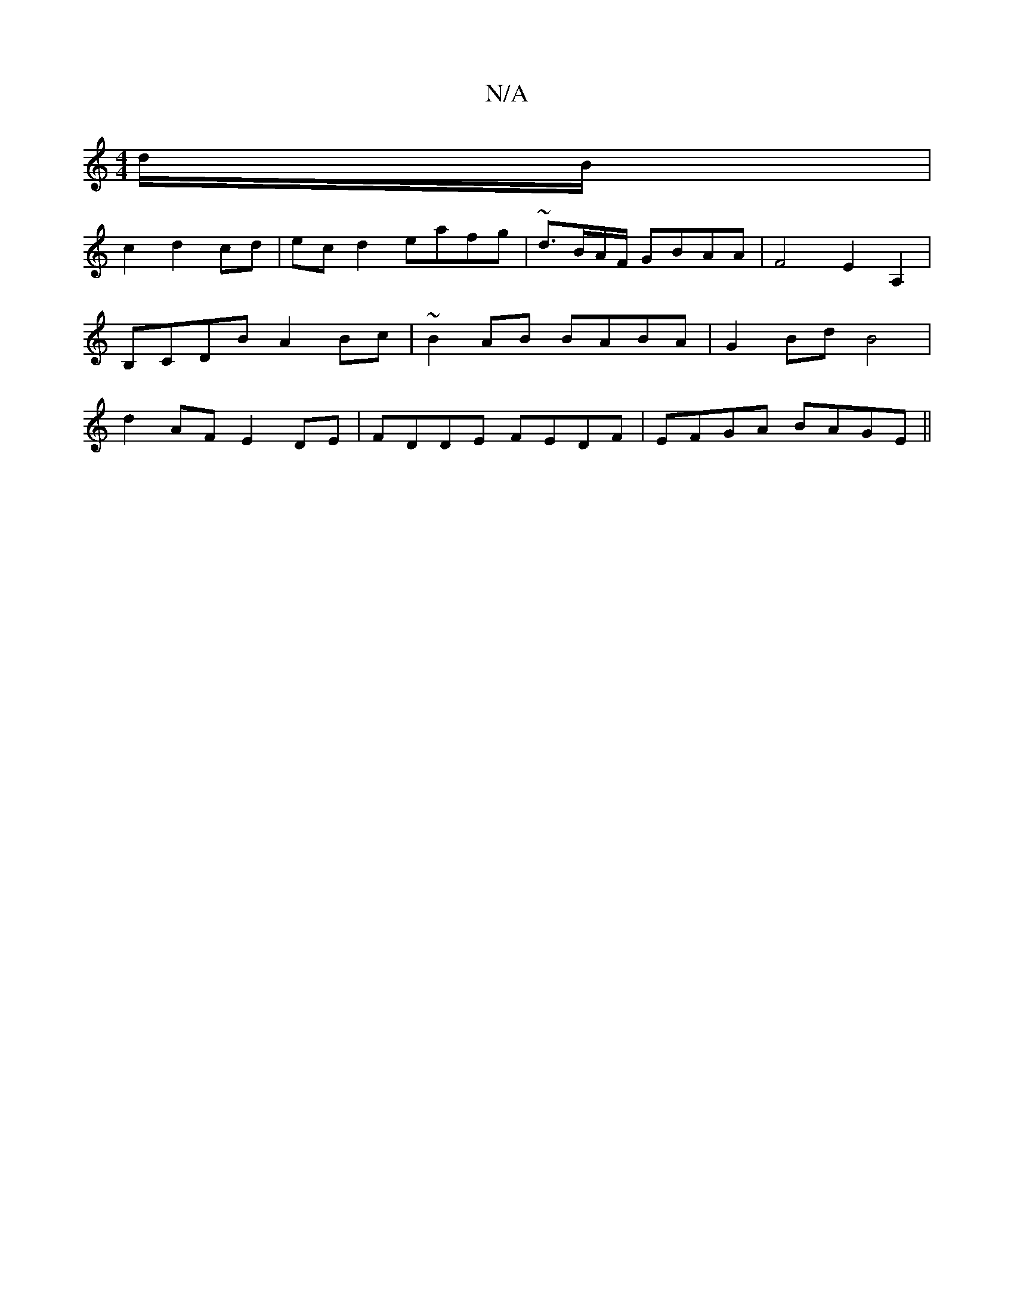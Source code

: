 X:1
T:N/A
M:4/4
R:N/A
K:Cmajor
 d/B/ |
c2 d2 cd|ec d2 eafg|~d3/B/A/F/ GBAA|F4  E2A,2|B,CDB A2Bc| ~B2 AB BABA | G2 Bd B4 | d2 AF E2 DE | FDDE FEDF | EFGA BAGE||

|:GAce faea|f2 ef gfed|c<AcA B<A (3Bcd|efde fdde | d2dA A2AF | EEEE E2
